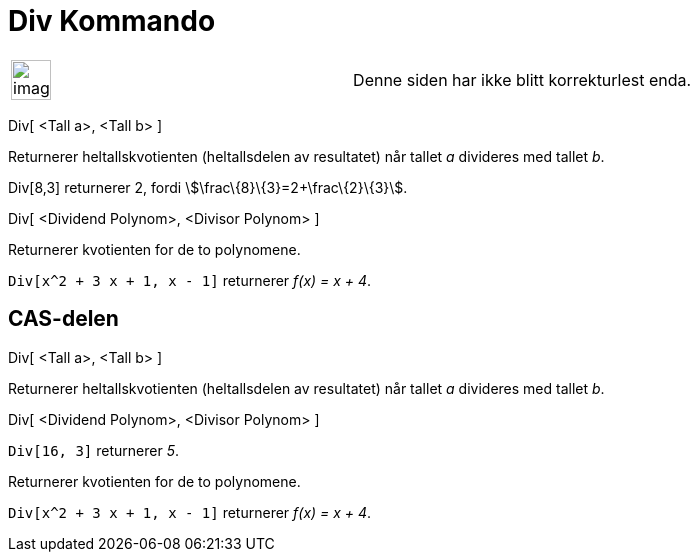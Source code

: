= Div Kommando
:page-en: commands/Div
ifdef::env-github[:imagesdir: /nb/modules/ROOT/assets/images]

[width="100%",cols="50%,50%",]
|===
a|
image:Ambox_content.png[image,width=40,height=40]

|Denne siden har ikke blitt korrekturlest enda.
|===

Div[ <Tall a>, <Tall b> ]

Returnerer heltallskvotienten (heltallsdelen av resultatet) når tallet _a_ divideres med tallet _b_.

[EXAMPLE]
====

Div[8,3] returnerer 2, fordi stem:[\frac\{8}\{3}=2+\frac\{2}\{3}].

====

Div[ <Dividend Polynom>, <Divisor Polynom> ]

Returnerer kvotienten for de to polynomene.

[EXAMPLE]
====

`++Div[x^2 + 3 x + 1, x - 1]++` returnerer _f(x) = x + 4_.

====

== CAS-delen

Div[ <Tall a>, <Tall b> ]

Returnerer heltallskvotienten (heltallsdelen av resultatet) når tallet _a_ divideres med tallet _b_.

Div[ <Dividend Polynom>, <Divisor Polynom> ]

[EXAMPLE]
====

`++Div[16, 3]++` returnerer _5_.

====

Returnerer kvotienten for de to polynomene.

[EXAMPLE]
====

`++Div[x^2 + 3 x + 1, x - 1]++` returnerer _f(x) = x + 4_.

====
